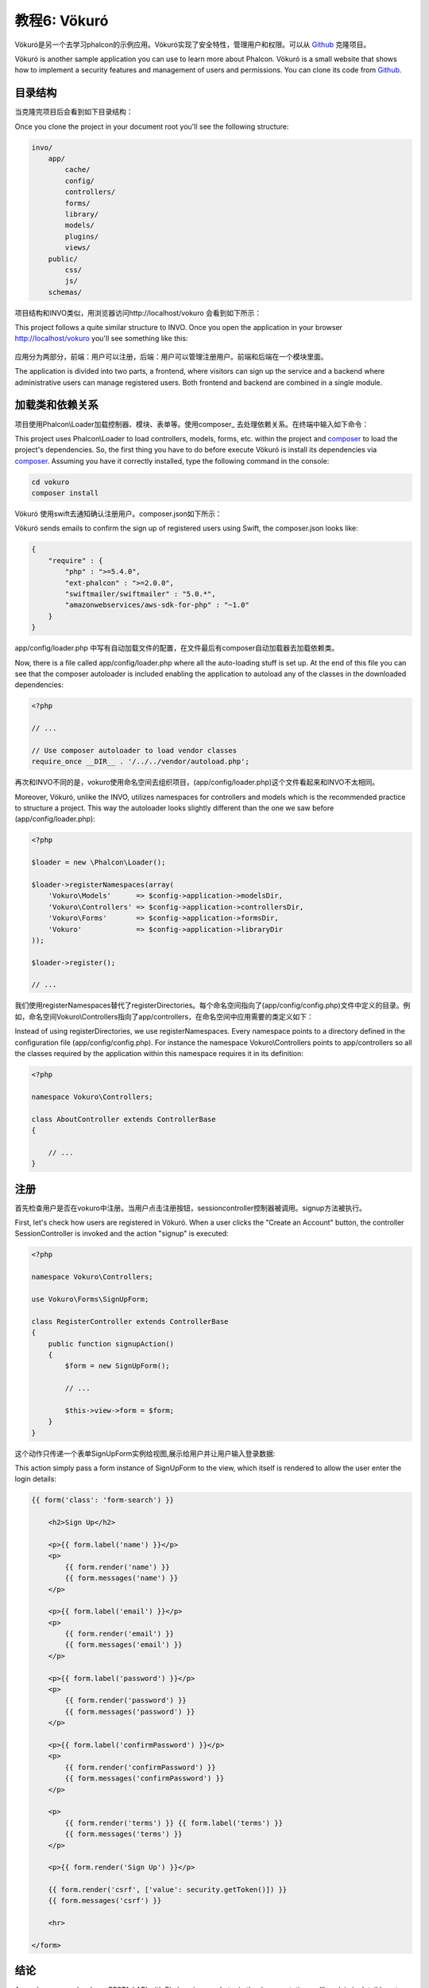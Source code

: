 教程6: Vökuró
==================
Vökuró是另一个去学习phalcon的示例应用。Vökuró实现了安全特性，管理用户和权限。可以从 Github_ 克隆项目。

Vökuró is another sample application you can use to learn more about Phalcon.
Vökuró is a small website that shows how to implement a security features and
management of users and permissions. You can clone its code from Github_.

目录结构
----------
当克隆完项目后会看到如下目录结构：

Once you clone the project in your document root you'll see the following structure:

.. code-block:: bash

    invo/
        app/
            cache/
            config/
            controllers/
            forms/
            library/
            models/
            plugins/
            views/
        public/
            css/
            js/
        schemas/

项目结构和INVO类似，用浏览器访问http://localhost/vokuro 会看到如下所示：		
		
This project follows a quite similar structure to INVO. Once you open the application in your
browser http://localhost/vokuro you'll see something like this:

.. figure:: ../_static/img/vokuro-1.png
   :align: center

应用分为两部分，前端：用户可以注册，后端：用户可以管理注册用户。前端和后端在一个模块里面。
   
The application is divided into two parts, a frontend, where visitors can sign up the service
and a backend where administrative users can manage registered users. Both frontend and backend
are combined in a single module.

加载类和依赖关系
--------------------
项目使用Phalcon\\Loader加载控制器、模块、表单等。使用composer_ 去处理依赖关系。在终端中输入如下命令：

This project uses Phalcon\\Loader to load controllers, models, forms, etc. within the project and composer_
to load the project's dependencies. So, the first thing you have to do before execute Vökuró is
install its dependencies via composer_. Assuming you have it correctly installed, type the
following command in the console:

.. code-block:: bash

    cd vokuro
    composer install

Vökuró 使用swift去通知确认注册用户。composer.json如下所示：	
	
Vökuró sends emails to confirm the sign up of registered users using Swift,
the composer.json looks like:

.. code-block:: json

    {
        "require" : {
            "php" : ">=5.4.0",
            "ext-phalcon" : ">=2.0.0",
            "swiftmailer/swiftmailer" : "5.0.*",
            "amazonwebservices/aws-sdk-for-php" : "~1.0"
        }
    }

app/config/loader.php 中写有自动加载文件的配置，在文件最后有composer自动加载器去加载依赖类。	
	
Now, there is a file called app/config/loader.php where all the auto-loading stuff is set up. At the end of
this file you can see that the composer autoloader is included enabling the application to autoload
any of the classes in the downloaded dependencies:

.. code-block:: php

    <?php

    // ...

    // Use composer autoloader to load vendor classes
    require_once __DIR__ . '/../../vendor/autoload.php';

再次和INVO不同的是，vokuro使用命名空间去组织项目，(app/config/loader.php)这个文件看起来和INVO不太相同。
	
Moreover, Vökuró, unlike the INVO, utilizes namespaces for controllers and models
which is the recommended practice to structure a project. This way the autoloader looks slightly
different than the one we saw before (app/config/loader.php):

.. code-block:: php

    <?php

    $loader = new \Phalcon\Loader();

    $loader->registerNamespaces(array(
        'Vokuro\Models'      => $config->application->modelsDir,
        'Vokuro\Controllers' => $config->application->controllersDir,
        'Vokuro\Forms'       => $config->application->formsDir,
        'Vokuro'             => $config->application->libraryDir
    ));

    $loader->register();

    // ...

我们使用registerNamespaces替代了registerDirectories。每个命名空间指向了(app/config/config.php)文件中定义的目录。例如，命名空间Vokuro\\Controllers指向了app/controllers，在命名空间中应用需要的类定义如下：	
	
Instead of using registerDirectories, we use registerNamespaces. Every namespace points to a directory
defined in the configuration file (app/config/config.php). For instance the namespace Vokuro\\Controllers
points to app/controllers so all the classes required by the application within this namespace
requires it in its definition:

.. code-block:: php

    <?php

    namespace Vokuro\Controllers;

    class AboutController extends ControllerBase
    {

        // ...
    }


注册
------
首先检查用户是否在vokuro中注册。当用户点击注册按钮，sessioncontroller控制器被调用。signup方法被执行。

First, let's check how users are registered in Vökuró. When a user clicks the "Create an Account" button,
the controller SessionController is invoked and the action "signup" is executed:

.. code-block:: php

    <?php

    namespace Vokuro\Controllers;

    use Vokuro\Forms\SignUpForm;

    class RegisterController extends ControllerBase
    {
        public function signupAction()
        {
            $form = new SignUpForm();

            // ...

            $this->view->form = $form;
        }
    }

这个动作只传递一个表单SignUpForm实例给视图,展示给用户并让用户输入登录数据:	
	
This action simply pass a form instance of SignUpForm to the view, which itself is rendered to
allow the user enter the login details:

.. code-block:: html+jinja

    {{ form('class': 'form-search') }}

        <h2>Sign Up</h2>

        <p>{{ form.label('name') }}</p>
        <p>
            {{ form.render('name') }}
            {{ form.messages('name') }}
        </p>

        <p>{{ form.label('email') }}</p>
        <p>
            {{ form.render('email') }}
            {{ form.messages('email') }}
        </p>

        <p>{{ form.label('password') }}</p>
        <p>
            {{ form.render('password') }}
            {{ form.messages('password') }}
        </p>

        <p>{{ form.label('confirmPassword') }}</p>
        <p>
            {{ form.render('confirmPassword') }}
            {{ form.messages('confirmPassword') }}
        </p>

        <p>
            {{ form.render('terms') }} {{ form.label('terms') }}
            {{ form.messages('terms') }}
        </p>

        <p>{{ form.render('Sign Up') }}</p>

        {{ form.render('csrf', ['value': security.getToken()]) }}
        {{ form.messages('csrf') }}

        <hr>

    </form>

结论
----------

As we have seen, develop a RESTful API with Phalcon is easy. Later in the documentation we'll explain in detail how to
use micro applications and the :doc:`PHQL <phql>` language.

.. _Github: https://github.com/phalcon/vokuro
.. _composer: https://getcomposer.org/
